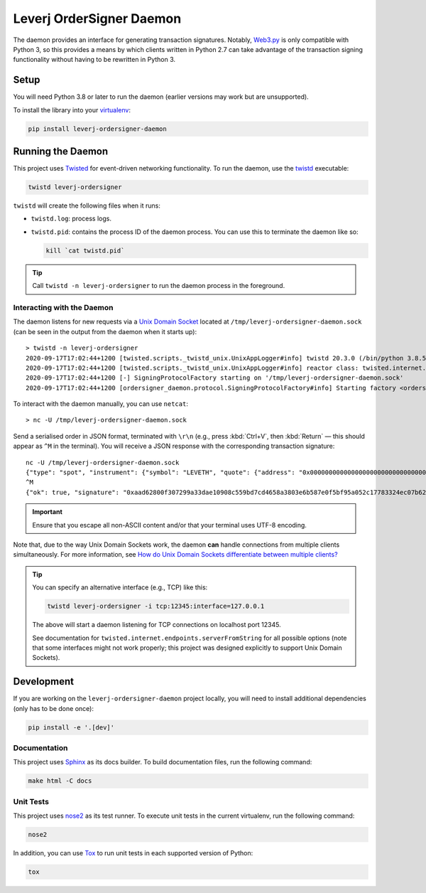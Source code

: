 Leverj OrderSigner Daemon
=========================
The daemon provides an interface for generating transaction signatures.  Notably, `Web3.py`_ is only compatible with Python 3, so this provides a means by which clients written in Python 2.7 can take advantage of the transaction signing functionality without having to be rewritten in Python 3.

Setup
-----
You will need Python 3.8 or later to run the daemon (earlier versions may work but are unsupported).

To install the library into your `virtualenv`_:

.. code-block:: bash

    pip install leverj-ordersigner-daemon

Running the Daemon
------------------
This project uses `Twisted`_ for event-driven networking functionality.  To run the daemon, use the `twistd`_ executable:

.. code-block:: bash

    twistd leverj-ordersigner

``twistd`` will create the following files when it runs:

* ``twistd.log``: process logs.
* ``twistd.pid``: contains the process ID of the daemon process.  You can use
  this to terminate the daemon like so:

  .. code-block:: bash

    kill `cat twistd.pid`

.. tip::
    Call ``twistd -n leverj-ordersigner`` to run the daemon process in the foreground.

Interacting with the Daemon
^^^^^^^^^^^^^^^^^^^^^^^^^^^
The daemon listens for new requests via a `Unix Domain Socket`_ located at
``/tmp/leverj-ordersigner-daemon.sock`` (can be seen in the output from the
daemon when it starts up)::

    > twistd -n leverj-ordersigner
    2020-09-17T17:02:44+1200 [twisted.scripts._twistd_unix.UnixAppLogger#info] twistd 20.3.0 (/bin/python 3.8.5) starting up.
    2020-09-17T17:02:44+1200 [twisted.scripts._twistd_unix.UnixAppLogger#info] reactor class: twisted.internet.selectreactor.SelectReactor.
    2020-09-17T17:02:44+1200 [-] SigningProtocolFactory starting on '/tmp/leverj-ordersigner-daemon.sock'
    2020-09-17T17:02:44+1200 [ordersigner_daemon.protocol.SigningProtocolFactory#info] Starting factory <ordersigner_daemon.protocol.SigningProtocolFactory object at 0x10fcaca30>

To interact with the daemon manually, you can use ``netcat``::

    > nc -U /tmp/leverj-ordersigner-daemon.sock

Send a serialised order in JSON format, terminated with ``\r\n`` (e.g., press :kbd:`Ctrl+V`, then :kbd:`Return` — this should appear as ``^M`` in the terminal).  You will receive a JSON response with the corresponding transaction signature::

    nc -U /tmp/leverj-ordersigner-daemon.sock
    {"type": "spot", "instrument": {"symbol": "LEVETH", "quote": {"address": "0x0000000000000000000000000000000000000000", "decimals": 18}, "base": {"address": "0x167cdb1aC9979A6a694B368ED3D2bF9259Fa8282", "decimals": 9}}, "order": {"accountId": "0x167cdb1aC9979A6a694B368ED3D2bF9259Fa8282", "side": "buy", "quantity": 12.3343, "price": 23.44322, "orderType": "LMT", "instrument": "LEVETH", "timestamp": 12382173200872, "expiryTime": 1238217320021122}, "signer": "0xb98ea45b6515cbd6a5c39108612b2cd5ae184d5eb0d72b21389a1fe6db01fe0d"}
    ^M
    {"ok": true, "signature": "0xaad62800f307299a33dae10908c559bd7cd4658a3803e6b587e0f5bf95a052c17783324ec07b629c30e3a41eb20b4ace2787304c50a00b5cdcbd6bc22dbbded11b"}


.. important::
    Ensure that you escape all non-ASCII content and/or that your terminal uses UTF-8 encoding.

Note that, due to the way Unix Domain Sockets work, the daemon **can** handle connections from multiple clients simultaneously.  For more information, see `How do Unix Domain Sockets differentiate between multiple clients?`_

.. tip::
    You can specify an alternative interface (e.g., TCP) like this:

    .. code-block:: bash

        twistd leverj-ordersigner -i tcp:12345:interface=127.0.0.1

    The above will start a daemon listening for TCP connections on localhost port 12345.

    See documentation for ``twisted.internet.endpoints.serverFromString`` for all possible options (note that some interfaces might not work properly; this project was designed explicitly to support Unix Domain Sockets).

Development
-----------
If you are working on the ``leverj-ordersigner-daemon`` project locally, you will need to install additional dependencies (only has to be done once):

.. code-block:: bash

    pip install -e '.[dev]'

Documentation
^^^^^^^^^^^^^
This project uses `Sphinx`_ as its docs builder.  To build documentation files, run the following command:

.. code-block:: bash

    make html -C docs

Unit Tests
^^^^^^^^^^
This project uses `nose2`_ as its test runner.  To execute unit tests in the current virtualenv, run the following command:

.. code-block:: bash

    nose2

In addition, you can use `Tox`_ to run unit tests in each supported version of Python:

.. code-block:: bash

    tox

.. _How do Unix Domain Sockets differentiate between multiple clients?: https://stackoverflow.com/a/9644495/
.. _nose2: https://docs.nose2.io/en/latest/
.. _Sphinx: https://www.sphinx-doc.org/en/master/
.. _Tox: https://tox.readthedocs.io/en/latest/
.. _twistd: https://twistedmatrix.com/documents/current/core/howto/basics.html#twistd
.. _Twisted: https://twistedmatrix.com/trac/
.. _Unix Domain Socket: https://en.wikipedia.org/wiki/Unix_domain_socket
.. _virtualenv: https://virtualenv.pypa.io/en/stable/
.. _Web3.py: https://web3py.readthedocs.io/en/stable/
